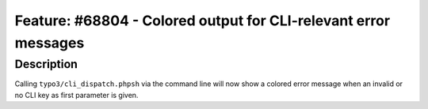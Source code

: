 ================================================================
Feature: #68804 - Colored output for CLI-relevant error messages
================================================================

Description
===========

Calling ``typo3/cli_dispatch.phpsh`` via the command line will now show a
colored error message when an invalid or no CLI key as first parameter is given.